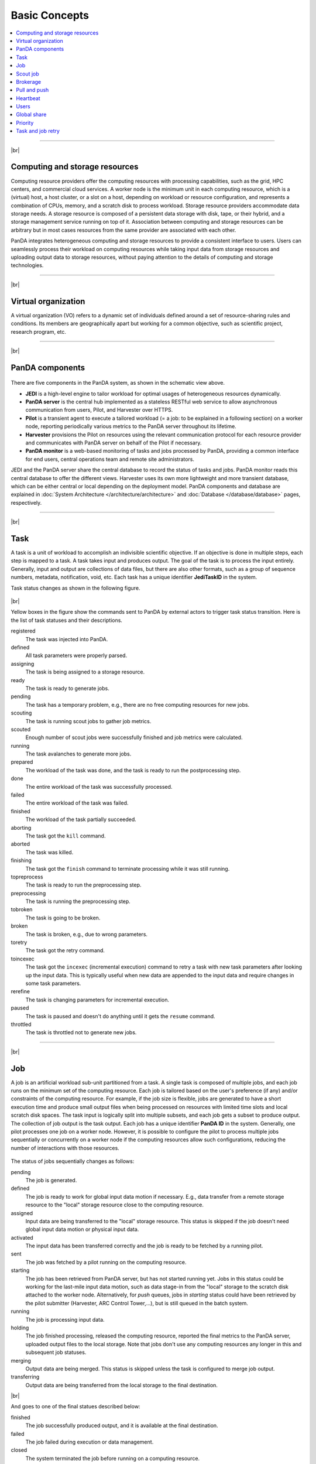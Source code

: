 ===============
Basic Concepts
===============

.. contents::
    :local:

----------

|br|

Computing and storage resources
------------------------------------------------
Computing resource providers offer the computing resources with
processing capabilities, such as the grid, HPC centers, and commercial cloud services.
A worker node is the minimum unit in each computing resource, which is a (virtual) host,
a host cluster, or a slot on a host,
depending on workload or resource configuration,
and represents a combination of CPUs, memory, and a scratch disk to process workload.
Storage resource providers accommodate data storage needs. A storage resource is composed of a persistent data storage
with disk, tape, or their hybrid, and a storage management service running on top of it.
Association between computing and storage resources can be arbitrary but in most cases
resources from the same provider are associated with each other.

PanDA integrates heterogeneous computing and storage resources to provide a consistent interface to users. Users
can seamlessly process their workload on computing resources while taking input data from storage resources and
uploading
output data to storage resources, without paying attention to the details of computing and storage technologies.

-----

|br|

Virtual organization
-----------------------
A virtual organization (VO) refers to a dynamic set of individuals defined around a set of resource-sharing
rules and conditions. Its members are geographically apart but working for a common objective, such as
scientific project, research program, etc.


-----

|br|

PanDA components
-----------------
.. figure:: images/PandaSys.png

There are five components in the PanDA system, as shown in the schematic view above.

* **JEDI** is a high-level engine to tailor workload for optimal usages of heterogeneous resources dynamically.

* **PanDA server** is the central hub implemented as a stateless RESTful web service to allow asynchronous communication from users, Pilot, and Harvester over HTTPS.

* **Pilot** is a transient agent to execute a tailored workload (= a job: to be explained in a following section) on a worker node, reporting periodically various metrics to the PanDA server throughout its lifetime.

* **Harvester** provisions the Pilot on resources using the relevant communication protocol for each resource provider and communicates with PanDA server on behalf of the Pilot if necessary.

* **PanDA monitor** is a web-based monitoring of tasks and jobs processed by PanDA, providing a common interface for end users, central operations team and remote site administrators.

JEDI and the PanDA server share the central database to record the status of tasks and jobs.
PanDA monitor reads this central database to offer the different views.
Harvester uses its own more lightweight and more transient database, which can be either central or local
depending on the deployment model.
PanDA components and database are explained in :doc:`System Architecture </architecture/architecture>`
and :doc:`Database </database/database>` pages, respectively.

----------

|br|

Task
-----

A task is a unit of workload to accomplish an indivisible scientific objective.
If an objective is done in multiple steps, each step is mapped to a task.
A task takes input and produces output. The goal of the task is to process the input
entirely.
Generally, input and output are collections
of data files, but there are also other formats, such as a group of sequence numbers,
metadata, notification, void, etc. Each task has a unique
identifier **JediTaskID** in the system.

Task status changes as shown in the following figure.

.. figure:: images/jediTaskStatus.png

|br|

Yellow boxes in the figure show the commands sent to PanDA by external actors to trigger
task status transition. Here is the list of task statuses and their descriptions.

registered
   The task was injected into PanDA.

defined
   All task parameters were properly parsed.

assigning
   The task is being assigned to a storage resource.

ready
   The task is ready to generate jobs.

pending
   The task has a temporary problem, e.g., there are no free computing resources for new jobs.

scouting
   The task is running scout jobs to gather job metrics.

scouted
   Enough number of scout jobs were successfully finished and job metrics were calculated.

running
   The task avalanches to generate more jobs.

prepared
   The workload of the task was done, and the task is ready to run the postprocessing step.

done
   The entire workload of the task was successfully processed.

failed
   The entire workload of the task was failed.

finished
   The workload of the task partially succeeded.

aborting
   The task got the ``kill`` command.

aborted
   The task was killed.

finishing
   The task got the ``finish`` command to terminate processing while it was still running.

topreprocess
   The task is ready to run the preprocessing step.

preprocessing
   The task is running the preprocessing step.

tobroken
   The task is going to be broken.

broken
   The task is broken, e.g., due to wrong parameters.

toretry
   The task got the retry command.

toincexec
   The task got the ``incexec`` (incremental execution) command to retry a task with new task parameters after looking
   up the input data. This is typically useful when new data are appended to the input data and require changes in some task parameters.

rerefine
   The task is changing parameters for incremental execution.

paused
   The task is paused and doesn't do anything until it gets the ``resume`` command.

throttled
   The task is throttled not to generate new jobs.

-------

|br|

Job
-------
A job is an artificial workload sub-unit partitioned from a task. A single task is composed of multiple jobs,
and each job runs on the minimum set of the computing resource.
Each job is tailored based on the user's preference (if any) and/or constraints of the computing resource.
For example, if the job size is flexible, jobs are generated to have a short execution time and produce small output files
when being processed on resources with limited time slots and local scratch disk spaces.
The task input is logically split into multiple subsets, and each job gets a subset to produce output.
The collection of job output is the task output. Each job has a unique identifier **PanDA ID** in the system.
Generally, one pilot processes one job on a worker node. However, it is possible to configure the pilot to process
multiple jobs sequentially or concurrently on a worker node if the computing resources allow such configurations,
reducing the number of interactions with those resources.

.. figure:: images/jobStatus.png

The status of jobs sequentially changes as follows:

pending
   The job is generated.

defined
   The job is ready to work for global input data motion if necessary. E.g., data transfer from a remote storage
   resource to the "local" storage resource close to the computing resource.

assigned
   Input data are being transferred to the "local" storage resource. This status is skipped if the job doesn't need
   global input data motion or physical input data.

activated
   The input data has been transferred correctly and the job is ready to be fetched by a running pilot.

sent
   The job was fetched by a pilot running on the computing resource.

starting
   The job has been retrieved from PanDA server, but has not started running yet. Jobs in this status
   could be working for the last-mile input data motion, such as data stage-in from the "local" storage to
   the scratch disk attached to the worker node. Alternatively, for `push` queues, jobs in `starting` status could have been
   retrieved by the pilot submitter (Harvester, ARC Control Tower,...), but is still queued in the batch system.

running
   The job is processing input data.

holding
   The job finished processing, released the computing resource, reported the final metrics to the PanDA server,
   uploaded output files to the local storage. Note that jobs don't use any computing resources
   any longer in this and subsequent job statuses.

merging
   Output data are being merged. This status is skipped unless the task is configured to merge job output.

transferring
   Output data are being transferred from the local storage to the final destination.

|br|

And goes to one of the final statues described below:

finished
   The job successfully produced output, and it is available at the final destination.

failed
   The job failed during execution or data management.

closed
   The system terminated the job before running on a computing resource.

cancelled
   The job was manually aborted.

----------

|br|

Scout job
-----------
Each task generates a small number of jobs using a small portion of input data.
They are scout jobs to collect various metrics such as data processing rate and
memory footprints. Tasks use those metrics to generate jobs for remaining input data
more optimally.

---------

|br|

Brokerage
----------
There are two brokerages in JEDI: task brokerage and job brokerage.


The task brokerage assigns tasks to storage resources if those tasks are configured to aggregate
output, but final destinations are undefined.

On the other hand, the job brokerage assigns jobs to computing resources. A single task can generate
many jobs, and they can be assigned to multiple computing resources unless the task is configured
to process the whole workload at a single computing resource.
The details of brokerage algorithms are described in the
:doc:`Brokerage </advanced/brokerage>` page.

---------

|br|

Pull and push
--------------
Users submit tasks to JEDI through the PanDA server, JEDI generates jobs on behalf of users
and passes them to the PanDA server and the PanDA server centrally pools the jobs.
There are two modes for the PanDA server to dispatch jobs to computing resources: the pull and push modes.

.. figure:: images/pull.png

In pull mode, blank pilots are provisioned first on computing resources, and they fetch jobs once CPUs become available.
It is possible to trigger the pilot provisioning well before generating jobs. Thus jobs can start processing
as soon as they are generated, even if there is long latency for provisioning in the computing resource.
Another advantage is the capability to postpone the decision making to bind jobs with CPUs until the last minute,
which allows fine-grained job scheduling with various job attributes, e.g.
increasing the chance for new jobs with a higher priority share to jump over old jobs in a lower priority share.

.. figure:: images/push.png

On the other hand, in push mode pilots are provisioned on computing resources together with a preassigned jobs.
Job scheduling merely relies on the scheduling mechanisms in the computing resources. The pilot specifies requirements
for each job.
The mechanisms dynamically configure a worker with CPUs, memory size, execution time limit, and so on, which is
typically more optimal for special resources like HPCs and GPU clusters.

------

|br|

Heartbeat
----------
The pilot periodically sends heartbeat messages to the PanDA server via a short-lived HTTPS connection
to report various metrics while executing a job on a worker node. Heartbeats guarantee that the pilot
is still alive as the PanDA server and the pilot don't maintain a permanent network connection.
If the PanDA server doesn't receive heartbeats from the pilot during a specific period, the PanDA server
presumes that the pilot is dead and kills the job being executed by the pilot.

-----------

|br|

Users
---------
Users process workloads on PanDA to accomplish their objectives. PanDA authenticates and authorizes them to access
the computing and storage resources based on their profile information.
The :doc:`Identity and access management </architecture/iam>` page explains the details of PanDA's authentication and
authorization mechanism.
Users can be added to one or more working groups in the identity and access management system
to process "public" workloads for those communities. Resource usages of private and public workloads
are separated. Tasks and jobs have the working group attribute to indicate for which working groups
they are.

---------

|br|

Global share
-------------
Global shares define the allocation of computing resources among various working groups and/or user activities.
The aggregation of available computing resources are dynamically partitioned to multiple global shares.
Each task is mapped to a global share according to its working group and activity type.
Many components in JEDI and the PanDA server work with global shares. See the :doc:`Resource Allocations</advanced/gshare>`
page for the details.

-----------

|br|

Priority
---------
The priority of a task or job determines which task or job has precedence over other competing tasks or jobs in the same
global share. Their priorities are relevant in each global share: i.e. high-priority tasks in a global share
don't interfere with low-priority tasks in another global share. Generally jobs inherit the priority of its task,
but scout jobs have higher priorities to collect various metrics as soon as possible.

------

|br|

Task and job retry
--------------------
It is possible to retry tasks if a part of input data were not successfully processed or new data were
added to input data. The task status changes from `finished` or `done` back to `running`, and output
data are appended to the same output data collection. Tasks cannot be retried if they end up with
a fatal status, such as `broken` and `failed` since they are hopeless and not worth retrying.

On the other hand, the job status is irreversible, i.e., jobs don't change their status once they
go to a final status. JEDI generates new jobs to re-process the input data portion, which was not successfully
processed by previous jobs. Configuration of retried jobs can be optimized based on experiences with previous jobs (e.g.
increased memory requirements). It is also possible to configure rules to avoid the job retrial for hopeless
error codes/messages.

---------

|br|